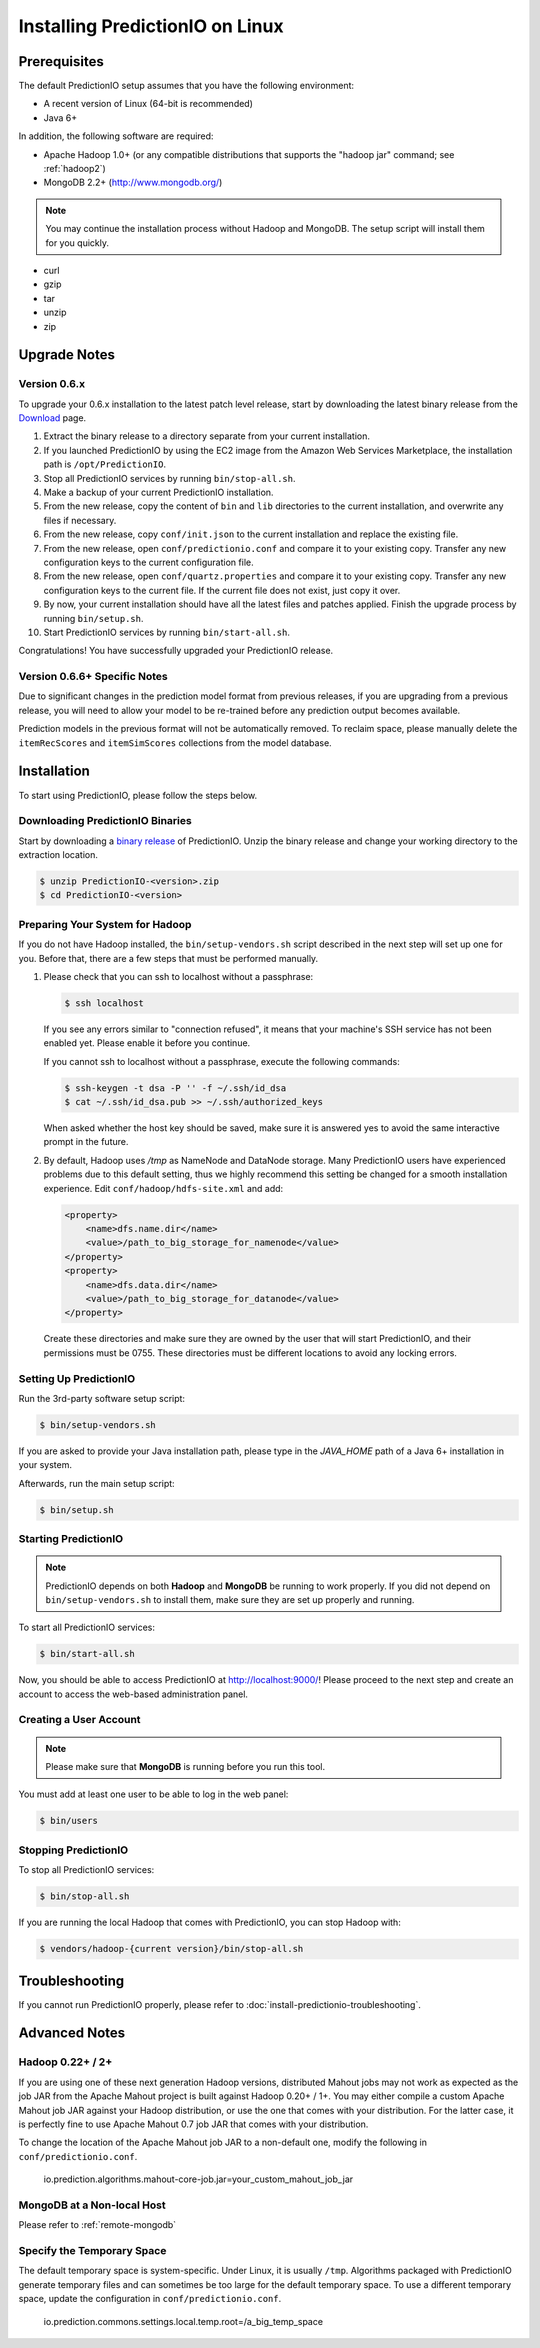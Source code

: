 ================================
Installing PredictionIO on Linux
================================


Prerequisites
-------------

The default PredictionIO setup assumes that you have the following environment:

* A recent version of Linux (64-bit is recommended)
* Java 6+

In addition, the following software are required:

* Apache Hadoop 1.0+ (or any compatible distributions that supports the
  "hadoop jar" command; see :ref:`hadoop2`)
* MongoDB 2.2+ (http://www.mongodb.org/)

.. note::

   You may continue the installation process without Hadoop and MongoDB.
   The setup script will install them for you quickly.

* curl
* gzip
* tar
* unzip
* zip


Upgrade Notes
-------------


Version 0.6.x
~~~~~~~~~~~~~

To upgrade your 0.6.x installation to the latest patch level release, start by
downloading the latest binary release from the `Download
<http://prediction.io/download>`_ page.

1.  Extract the binary release to a directory separate from your current
    installation.

2.  If you launched PredictionIO by using the EC2 image from the Amazon Web
    Services Marketplace, the installation path is ``/opt/PredictionIO``.

3.  Stop all PredictionIO services by running ``bin/stop-all.sh``.

4.  Make a backup of your current PredictionIO installation.

5.  From the new release, copy the content of ``bin`` and ``lib`` directories to
    the current installation, and overwrite any files if necessary.

6.  From the new release, copy ``conf/init.json`` to the current installation
    and replace the existing file.

7.  From the new release, open ``conf/predictionio.conf`` and compare it to your
    existing copy. Transfer any new configuration keys to the current
    configuration file.

8.  From the new release, open ``conf/quartz.properties`` and compare it to your
    existing copy. Transfer any new configuration keys to the current file. If
    the current file does not exist, just copy it over.

9.  By now, your current installation should have all the latest files and
    patches applied. Finish the upgrade process by running ``bin/setup.sh``.

10. Start PredictionIO services by running ``bin/start-all.sh``.

Congratulations! You have successfully upgraded your PredictionIO release.


Version 0.6.6+ Specific Notes
~~~~~~~~~~~~~~~~~~~~~~~~~~~~~

Due to significant changes in the prediction model format from previous
releases, if you are upgrading from a previous release, you will need to allow
your model to be re-trained before any prediction output becomes available.

Prediction models in the previous format will not be automatically removed. To
reclaim space, please manually delete the ``itemRecScores`` and
``itemSimScores`` collections from the model database.


Installation
------------

To start using PredictionIO, please follow the steps below.


Downloading PredictionIO Binaries
~~~~~~~~~~~~~~~~~~~~~~~~~~~~~~~~~~~~~~~~

Start by downloading a `binary release <http://prediction.io/download>`_ of
PredictionIO. Unzip the binary release and change your working directory to
the extraction location.

.. code-block:: console

    $ unzip PredictionIO-<version>.zip
    $ cd PredictionIO-<version>


Preparing Your System for Hadoop
~~~~~~~~~~~~~~~~~~~~~~~~~~~~~~~~

If you do not have Hadoop installed, the ``bin/setup-vendors.sh`` script described
in the next step will set up one for you. Before that, there are a few steps
that must be performed manually.

#.  Please check that you can ssh to localhost without a passphrase:

    .. code-block:: console

        $ ssh localhost

    If you see any errors similar to "connection refused", it means that your
    machine's SSH service has not been enabled yet. Please enable it before you
    continue.

    If you cannot ssh to localhost without a passphrase, execute the following
    commands:

    .. code-block:: console

        $ ssh-keygen -t dsa -P '' -f ~/.ssh/id_dsa
        $ cat ~/.ssh/id_dsa.pub >> ~/.ssh/authorized_keys

    When asked whether the host key should be saved, make sure it is answered
    yes to avoid the same interactive prompt in the future.

#.  By default, Hadoop uses `/tmp` as NameNode and DataNode storage. Many
    PredictionIO users have experienced problems due to this default setting,
    thus we highly recommend this setting be changed for a smooth installation
    experience. Edit ``conf/hadoop/hdfs-site.xml`` and add:

    .. code-block:: xml

        <property>
            <name>dfs.name.dir</name>
            <value>/path_to_big_storage_for_namenode</value>
        </property>
        <property>
            <name>dfs.data.dir</name>
            <value>/path_to_big_storage_for_datanode</value>
        </property>

    Create these directories and make sure they are owned by the user that will
    start PredictionIO, and their permissions must be 0755. These directories
    must be different locations to avoid any locking errors.


Setting Up PredictionIO
~~~~~~~~~~~~~~~~~~~~~~~

Run the 3rd-party software setup script:

.. code-block:: console

    $ bin/setup-vendors.sh

If you are asked to provide your Java installation path, please type in the
*JAVA_HOME* path of a Java 6+ installation in your system.

Afterwards, run the main setup script:

.. code-block:: console

    $ bin/setup.sh


Starting PredictionIO
~~~~~~~~~~~~~~~~~~~~~

.. note::

    PredictionIO depends on both **Hadoop** and **MongoDB** be running to work
    properly. If you did not depend on ``bin/setup-vendors.sh`` to install
    them, make sure they are set up properly and running.

To start all PredictionIO services:

.. code-block:: console

    $ bin/start-all.sh

Now, you should be able to access PredictionIO at http://localhost:9000/!
Please proceed to the next step and create an account to access the web-based
administration panel.


Creating a User Account
~~~~~~~~~~~~~~~~~~~~~~~

.. note::

    Please make sure that **MongoDB** is running before you run this tool.

You must add at least one user to be able to log in the web panel:

.. code-block:: console

    $ bin/users


Stopping PredictionIO
~~~~~~~~~~~~~~~~~~~~~

To stop all PredictionIO services:

.. code-block:: console

    $ bin/stop-all.sh

If you are running the local Hadoop that comes with PredictionIO, you can stop Hadoop with:

.. code-block:: console

    $ vendors/hadoop-{current version}/bin/stop-all.sh


Troubleshooting
---------------

If you cannot run PredictionIO properly, please refer to
:doc:`install-predictionio-troubleshooting`.


Advanced Notes
--------------

.. _hadoop2:


Hadoop 0.22+ / 2+
~~~~~~~~~~~~~~~~~

If you are using one of these next generation Hadoop versions, distributed
Mahout jobs may not work as expected as the job JAR from the Apache Mahout
project is built against Hadoop 0.20+ / 1+. You may either compile a custom
Apache Mahout job JAR against your Hadoop distribution, or use the one that
comes with your distribution. For the latter case, it is perfectly fine to use
Apache Mahout 0.7 job JAR that comes with your distribution.

To change the location of the Apache Mahout job JAR to a non-default one,
modify the following in ``conf/predictionio.conf``.

    io.prediction.algorithms.mahout-core-job.jar=your_custom_mahout_job_jar


MongoDB at a Non-local Host
~~~~~~~~~~~~~~~~~~~~~~~~~~~

Please refer to :ref:`remote-mongodb`


Specify the Temporary Space
~~~~~~~~~~~~~~~~~~~~~~~~~~~

The default temporary space is system-specific. Under Linux, it is usually
``/tmp``. Algorithms packaged with PredictionIO generate temporary files and can
sometimes be too large for the default temporary space. To use a different
temporary space, update the configuration in ``conf/predictionio.conf``.

    io.prediction.commons.settings.local.temp.root=/a_big_temp_space
